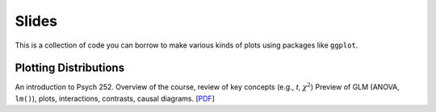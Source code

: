 Slides
================

This is a collection of code you can borrow to make various kinds of plots using packages like ``ggplot``.

Plotting Distributions 
--------------------------------------------

An introduction to Psych 252. Overview of the course, review of key concepts (e.g., *t*, :math:`\chi^2`)
Preview of GLM (ANOVA, ``lm()``), plots, interactions, contrasts, causal diagrams.
[`PDF <http://www.stanford.edu/class/psych252/slides/handout1.intro.pdf>`_]
